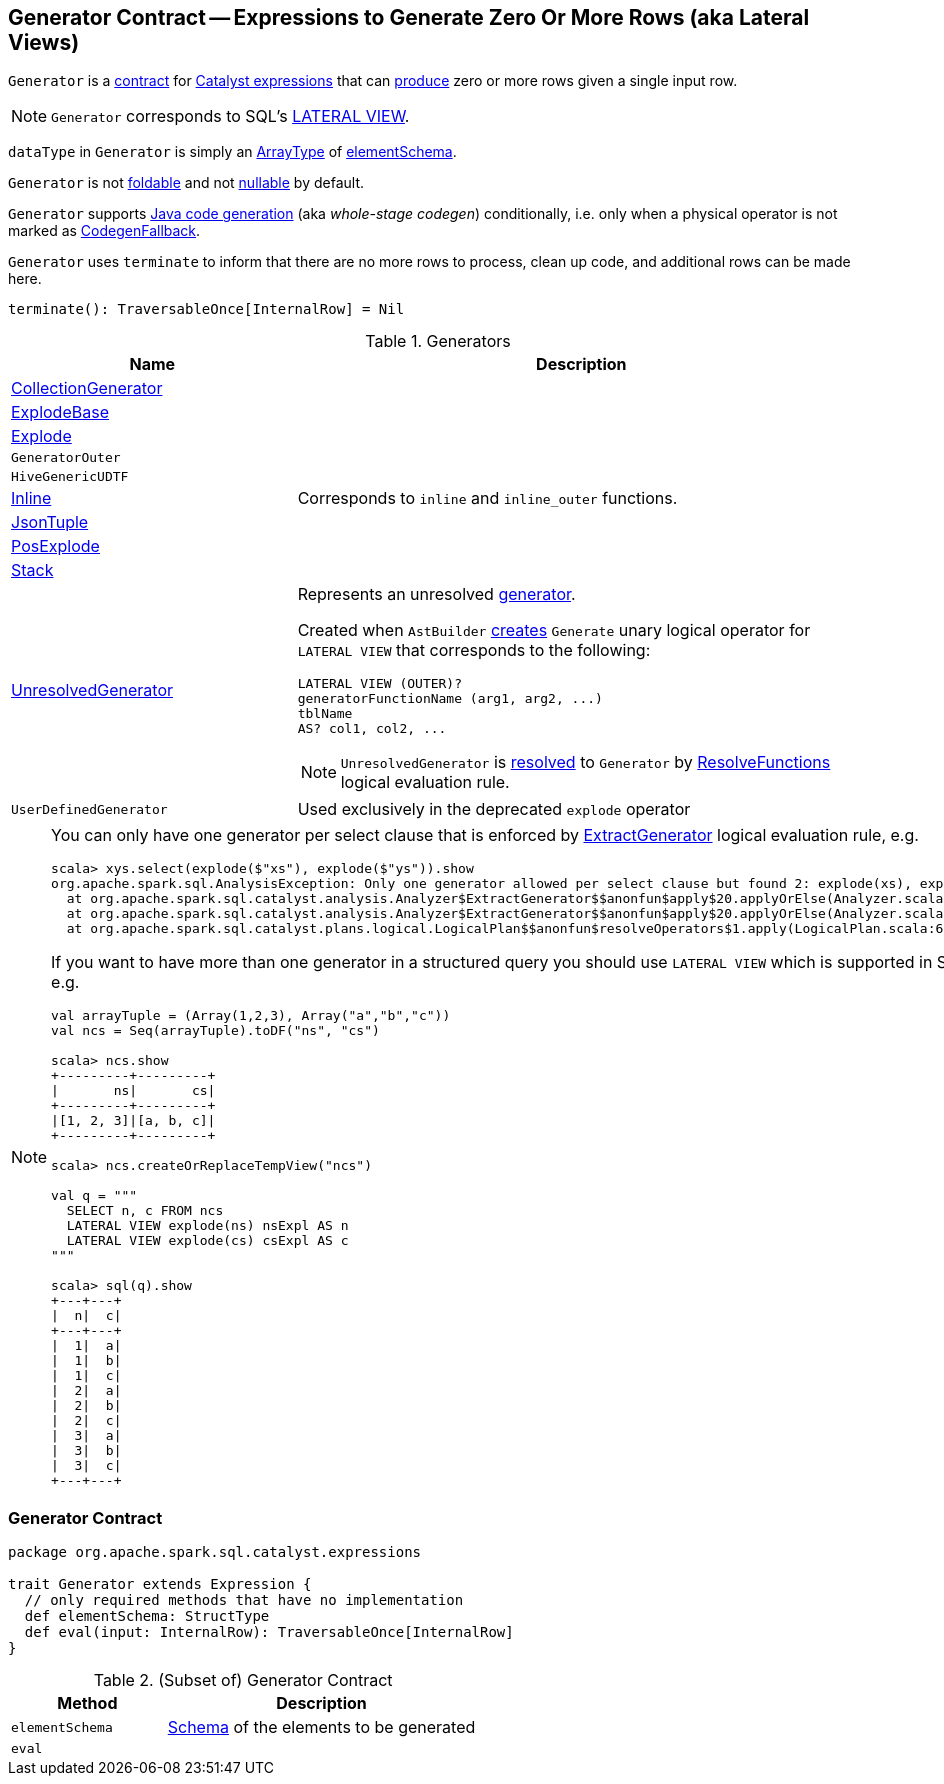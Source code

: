 == [[Generator]] Generator Contract -- Expressions to Generate Zero Or More Rows (aka Lateral Views)

`Generator` is a <<contract, contract>> for link:spark-sql-Expression.adoc[Catalyst expressions] that can <<eval, produce>> zero or more rows given a single input row.

NOTE: `Generator` corresponds to SQL's link:spark-sql-AstBuilder.adoc#withGenerate[LATERAL VIEW].

[[dataType]]
`dataType` in `Generator` is simply an link:spark-sql-DataType.adoc#ArrayType[ArrayType] of <<elementSchema, elementSchema>>.

[[foldable]]
[[nullable]]
`Generator` is not link:spark-sql-Expression.adoc#foldable[foldable] and not link:spark-sql-Expression.adoc#nullable[nullable] by default.

[[supportCodegen]]
`Generator` supports link:spark-sql-whole-stage-codegen.adoc[Java code generation] (aka _whole-stage codegen_) conditionally, i.e. only when a physical operator is not marked as link:spark-sql-Expression.adoc#CodegenFallback[CodegenFallback].

[[terminate]]
`Generator` uses `terminate` to inform that there are no more rows to process, clean up code, and additional rows can be made here.

[source, scala]
----
terminate(): TraversableOnce[InternalRow] = Nil
----

[[generator-implementations]]
.Generators
[width="100%",cols="1,2",options="header"]
|===
| Name
| Description

| [[CollectionGenerator]] link:spark-sql-Expression-CollectionGenerator.adoc[CollectionGenerator]
|

| [[ExplodeBase]] link:spark-sql-Expression-ExplodeBase.adoc[ExplodeBase]
|

| [[Explode]] link:spark-sql-Expression-ExplodeBase.adoc#Explode[Explode]
|

| [[GeneratorOuter]] `GeneratorOuter`
|

| [[HiveGenericUDTF]] `HiveGenericUDTF`
|

| [[Inline]] link:spark-sql-Expression-Inline.adoc[Inline]
| Corresponds to `inline` and `inline_outer` functions.

| [[JsonTuple]] link:spark-sql-Expression-JsonTuple.adoc[JsonTuple]
|

| [[PosExplode]] link:spark-sql-Expression-ExplodeBase.adoc#PosExplode[PosExplode]
|

| [[Stack]] link:spark-sql-Expression-Stack.adoc[Stack]
|

| [[UnresolvedGenerator]] link:spark-sql-Expression-UnresolvedGenerator.adoc[UnresolvedGenerator]
a| Represents an unresolved <<Generator, generator>>.

Created when `AstBuilder` link:spark-sql-AstBuilder.adoc#withGenerate[creates] `Generate` unary logical operator for `LATERAL VIEW` that corresponds to the following:

```
LATERAL VIEW (OUTER)?
generatorFunctionName (arg1, arg2, ...)
tblName
AS? col1, col2, ...
```

NOTE: `UnresolvedGenerator` is link:spark-sql-Analyzer.adoc#ResolveFunctions[resolved] to `Generator` by link:spark-sql-Analyzer.adoc#ResolveFunctions[ResolveFunctions] logical evaluation rule.

| [[UserDefinedGenerator]] `UserDefinedGenerator`
| Used exclusively in the deprecated `explode` operator
|===

[[lateral-view]]
[NOTE]
====
You can only have one generator per select clause that is enforced by link:spark-sql-Analyzer.adoc#ExtractGenerator[ExtractGenerator] logical evaluation rule, e.g.

```
scala> xys.select(explode($"xs"), explode($"ys")).show
org.apache.spark.sql.AnalysisException: Only one generator allowed per select clause but found 2: explode(xs), explode(ys);
  at org.apache.spark.sql.catalyst.analysis.Analyzer$ExtractGenerator$$anonfun$apply$20.applyOrElse(Analyzer.scala:1670)
  at org.apache.spark.sql.catalyst.analysis.Analyzer$ExtractGenerator$$anonfun$apply$20.applyOrElse(Analyzer.scala:1662)
  at org.apache.spark.sql.catalyst.plans.logical.LogicalPlan$$anonfun$resolveOperators$1.apply(LogicalPlan.scala:62)
```

If you want to have more than one generator in a structured query you should use `LATERAL VIEW` which is supported in SQL only, e.g.

[source, scala]
----
val arrayTuple = (Array(1,2,3), Array("a","b","c"))
val ncs = Seq(arrayTuple).toDF("ns", "cs")

scala> ncs.show
+---------+---------+
|       ns|       cs|
+---------+---------+
|[1, 2, 3]|[a, b, c]|
+---------+---------+

scala> ncs.createOrReplaceTempView("ncs")

val q = """
  SELECT n, c FROM ncs
  LATERAL VIEW explode(ns) nsExpl AS n
  LATERAL VIEW explode(cs) csExpl AS c
"""

scala> sql(q).show
+---+---+
|  n|  c|
+---+---+
|  1|  a|
|  1|  b|
|  1|  c|
|  2|  a|
|  2|  b|
|  2|  c|
|  3|  a|
|  3|  b|
|  3|  c|
+---+---+
----
====

=== [[contract]] Generator Contract

[source, scala]
----
package org.apache.spark.sql.catalyst.expressions

trait Generator extends Expression {
  // only required methods that have no implementation
  def elementSchema: StructType
  def eval(input: InternalRow): TraversableOnce[InternalRow]
}
----

.(Subset of) Generator Contract
[cols="1,2",options="header",width="100%"]
|===
| Method
| Description

| [[elementSchema]] `elementSchema`
| link:spark-sql-StructType.adoc[Schema] of the elements to be generated

| [[eval]] `eval`
|
|===
